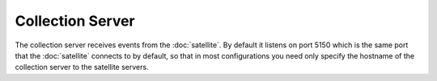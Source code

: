 #################
Collection Server
#################

The collection server receives events from the :doc:`satellite`.  By
default it listens on port 5150 which is the same port that the
:doc:`satellite` connects to by default, so that in most
configurations you need only specify the hostname of the collection
server to the satellite servers.
